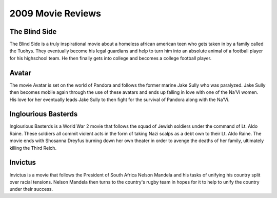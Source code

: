 2009 Movie Reviews
==================

The Blind Side
``````````````

The Blind Side is a truly inspirational movie about
a homeless african american teen who gets taken in by
a family called the Tuohys. They eventually become his
legal guardians and help to turn him into an absolute
animal of a football player for his highschool team.
He then finally gets into college and becomes a college
football player.

Avatar
``````

The movie Avatar is set on the world of Pandora and
follows the former marine Jake Sully who was paralyzed.
Jake Sully then becomes mobile again through the use of
these avatars and ends up falling in love with one of
the Na’Vi women. His love for her eventually leads Jake
Sully to then fight for the survival of Pandora along
with the Na’Vi.

Inglourious Basterds
````````````````````

Inglourious Basterds is a World War 2 movie that follows
the squad of Jewish soldiers under the command of
Lt. Aldo Raine. These soldiers all commit violent acts
in the form of taking Nazi scalps as a debt own to
their Lt. Aldo Raine. The movie ends with
Shosanna Dreyfus burning down her own theater in order
to avenge the deaths of her family, ultimately killing
the Third Reich.

Invictus
````````

Invictus is a movie that follows the President of
South Africa Nelson Mandela and his tasks of unifying
his country split over racial tensions. Nelson Mandela
then turns to the country's rugby team in hopes for it
to help to unify the country under their success.
